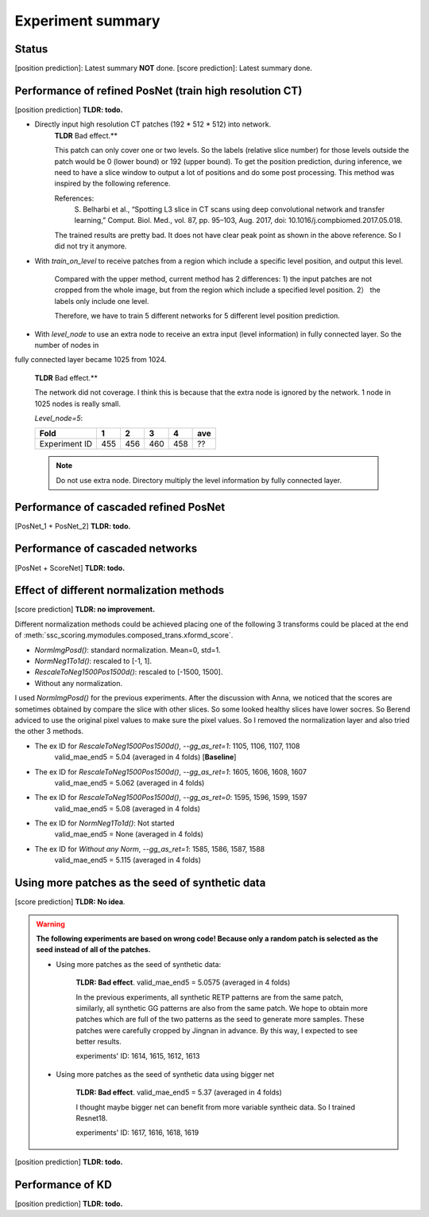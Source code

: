 Experiment summary
==================

Status
-----------------------------------------------------------------------
[position prediction]: Latest summary **NOT** done.
[score prediction]: Latest summary done.















Performance of refined PosNet (train high resolution CT)
-----------------------------------------------------------------------

[position prediction]
**TLDR: todo.**

- Directly input high resolution CT patches (192 * 512 * 512) into network.
    **TLDR** Bad effect.**

    This patch can only cover one or two levels. So the labels (relative slice number) for those levels outside
    the patch would be 0 (lower bound) or 192 (upper bound). To get the position prediction, during inference, we need
    to have a slice window to output a lot of positions and do some post processing. This method was inspired by the
    following reference.

    References:
        S. Belharbi et al., “Spotting L3 slice in CT scans using deep convolutional network and transfer learning,”
        Comput. Biol. Med., vol. 87, pp. 95–103, Aug. 2017, doi: 10.1016/j.compbiomed.2017.05.018.

    The trained results are pretty bad. It does not have clear peak point as shown in the above reference. So I did not
    try it anymore.


- With `train_on_level` to receive patches from a region which include a specific level position, and output this level.

    Compared with the upper method, current method has 2 differences: 1) the input patches are not cropped from the
    whole image, but from the region which include a specified level position. 2） the labels only include one level.

    Therefore, we have to train 5 different networks for 5 different level position prediction.

    ==============  ========    ========    ========    ========    =========
    train_on_level  Fold1        Fold2       Fold3       Fold4      ave_MAE
    ==============  ========    ========    ========    ========    =========
    1               602->462    601->463    603->459    604->457    3.8925
    2               600->464    599->461    ?->466    ->465
    3               596->468    595->467    598->469    597->470    6.2325
    4               571->528    572->529    573->520    574->519    2.84
    5               589->530    ?->532    590->512    ?->527
    Average                                                         3?
    ==============  ========    ========    ========    ========    =========


- With `level_node` to use an extra node to receive an extra input (level information) in fully connected layer. So the number of nodes in
fully connected layer became 1025 from 1024.

    **TLDR** Bad effect.**

    The network did not coverage. I think this is because that the extra node is ignored by the
    network. 1 node in 1025 nodes is really small.

    `Level_node=5`:

    ==============  ====    ====    ====    ====    ====
    Fold            1       2       3       4       ave
    ==============  ====    ====    ====    ====    ====
    Experiment ID   455     456     460     458     ??
    ==============  ====    ====    ====    ====    ====

    .. Note::
        Do not use extra node. Directory multiply the level information by fully connected layer.


Performance of cascaded refined PosNet
-----------------------------------------------------------------------

[PosNet_1 + PosNet_2]
**TLDR: todo.**


Performance of cascaded networks
-----------------------------------------------------------------------

[PosNet + ScoreNet]
**TLDR: todo.**


Effect of different normalization methods
--------------------------------------------------------------------

[score prediction]
**TLDR: no improvement.**

Different normalization methods could be achieved placing one of the following 3 transforms could be placed at the end
of :meth:`ssc_scoring.mymodules.composed_trans.xformd_score`.

- `NormImgPosd()`: standard normalization. Mean=0, std=1.
- `NormNeg1To1d()`: rescaled to [-1, 1].
- `RescaleToNeg1500Pos1500d()`: rescaled to [-1500, 1500].
- Without any normalization.

I used `NormImgPosd()` for the previous experiments. After the discussion with Anna, we noticed that the scores are
sometimes obtained by compare the slice with other slices. So some looked healthy slices have lower socres. So Berend
adviced to use the original pixel values to make sure the pixel values. So I removed the normalization layer and also
tried the other 3 methods.

- The ex ID for `RescaleToNeg1500Pos1500d()`, `--gg_as_ret=1`: 1105, 1106, 1107, 1108
    valid_mae_end5 = 5.04 (averaged in 4 folds) [**Baseline**]

- The ex ID for `RescaleToNeg1500Pos1500d()`, `--gg_as_ret=1`: 1605, 1606, 1608, 1607
    valid_mae_end5 = 5.062 (averaged in 4 folds)

- The ex ID for `RescaleToNeg1500Pos1500d()`, `--gg_as_ret=0`: 1595, 1596, 1599, 1597
    valid_mae_end5 = 5.08 (averaged in 4 folds)

- The ex ID for `NormNeg1To1d()`: Not started
    valid_mae_end5 = None (averaged in 4 folds)

- The ex ID for `Without any Norm`, `--gg_as_ret=1`: 1585, 1586, 1587, 1588
    valid_mae_end5 = 5.115 (averaged in 4 folds)



Using more patches as the seed of synthetic data
-----------------------------------------------------------------------
[score prediction]
**TLDR: No idea**.

.. warning::
    **The following experiments are based on wrong code! Because only a random patch is selected as the seed instead of
    all of the patches.**

    - Using more patches as the seed of synthetic data:

        **TLDR: Bad effect**. valid_mae_end5 = 5.0575 (averaged in 4 folds)

        In the previous experiments, all synthetic RETP patterns are from the same patch, similarly, all synthetic GG patterns
        are also from the same patch. We hope to obtain more patches which are full of the two patterns as the seed to generate
        more samples. These patches were carefully cropped by Jingnan in advance. By this way, I expected to see better results.

        experiments' ID: 1614, 1615, 1612, 1613


    - Using more patches as the seed of synthetic data using bigger net

        **TLDR: Bad effect**. valid_mae_end5 = 5.37 (averaged in 4 folds)

        I thought maybe bigger net can benefit from more variable syntheic data. So I trained Resnet18.

        experiments' ID: 1617, 1616, 1618, 1619



[position prediction]
**TLDR: todo.**

Performance of KD
-----------------------------------------------------------------------

[position prediction]
**TLDR: todo.**
